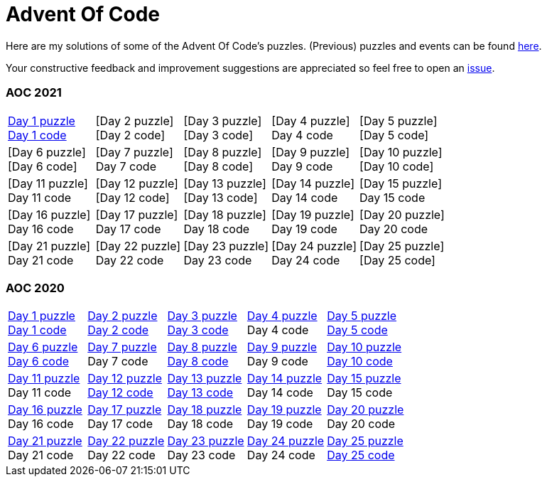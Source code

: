 = Advent Of Code
:icons: font
:icon-set: fa
:source-highlighter: rouge
:experimental:
ifdef::env-github[]
:tip-caption: :bulb:
:note-caption: :information_source:
:important-caption: :heavy_exclamation_mark:
:caution-caption: :fire:
:warning-caption: :warning:
endif::[]

Here are my solutions of some of the Advent Of Code's puzzles.
(Previous) puzzles and events can be found link:https://adventofcode.com/events[here].

Your constructive feedback and improvement suggestions are appreciated so feel
free to open an link:https://github.com/garogarabed12/Advent-Of-Code/issues/new[issue].

=== AOC 2021
[cols = 5]
|===

| link:https://adventofcode.com/2021/day/1[Day 1 puzzle] +
link:https://github.com/garogarabed12/Advent-Of-Code/tree/main/src/main/python/aoc2021/day1[Day 1 code]
| [Day 2 puzzle] +
[Day 2 code]
| [Day 3 puzzle] +
[Day 3 code]
| [Day 4 puzzle] +
Day 4 code
| [Day 5 puzzle] +
[Day 5 code]

| [Day 6 puzzle] +
[Day 6 code]
| [Day 7 puzzle] +
Day 7 code
| [Day 8 puzzle] +
[Day 8 code]
| [Day 9 puzzle] +
Day 9 code
| [Day 10 puzzle] +
[Day 10 code]

| [Day 11 puzzle] +
Day 11 code
| [Day 12 puzzle] +
[Day 12 code]
| [Day 13 puzzle] +
[Day 13 code]
| [Day 14 puzzle] +
Day 14 code
| [Day 15 puzzle] +
Day 15 code

| [Day 16 puzzle] +
Day 16 code
| [Day 17 puzzle] +
Day 17 code
| [Day 18 puzzle] +
Day 18 code
| [Day 19 puzzle] +
Day 19 code
| [Day 20 puzzle] +
Day 20 code

| [Day 21 puzzle] +
Day 21 code
| [Day 22 puzzle] +
Day 22 code
| [Day 23 puzzle] +
Day 23 code
| [Day 24 puzzle] +
Day 24 code
| [Day 25 puzzle] +
[Day 25 code]

|===

=== AOC 2020
[cols = 5]
|===

| link:https://adventofcode.com/2021/day/1[Day 1 puzzle] +
link:https://github.com/garogarabed12/Advent-Of-Code/tree/main/src/main/java/aoc2020/day1[Day 1 code]
| link:https://adventofcode.com/2020/day/2[Day 2 puzzle] +
link:https://github.com/garogarabed12/Advent-Of-Code/tree/main/src/main/java/aoc2020/day2[Day 2 code]
| link:https://adventofcode.com/2020/day/3[Day 3 puzzle] +
link:https://github.com/garogarabed12/Advent-Of-Code/tree/main/src/main/java/aoc2020/day3[Day 3 code]
| link:https://adventofcode.com/2020/day/4[Day 4 puzzle] +
Day 4 code
| link:https://adventofcode.com/2020/day/5[Day 5 puzzle] +
link:https://github.com/garogarabed12/Advent-Of-Code/tree/main/src/main/java/aoc2020/day5[Day 5 code]

| link:https://adventofcode.com/2020/day/6[Day 6 puzzle] +
link:https://github.com/garogarabed12/Advent-Of-Code/tree/main/src/main/java/aoc2020/day6[Day 6 code]
| link:https://adventofcode.com/2020/day/7[Day 7 puzzle] +
Day 7 code
| link:https://adventofcode.com/2020/day/8[Day 8 puzzle] +
link:https://github.com/garogarabed12/Advent-Of-Code/tree/main/src/main/java/aoc2020/day8[Day 8 code]
| link:https://adventofcode.com/2020/day/9[Day 9 puzzle] +
Day 9 code
| link:https://adventofcode.com/2020/day/10[Day 10 puzzle] +
link:https://github.com/garogarabed12/Advent-Of-Code/tree/main/src/main/java/aoc2020/day10[Day 10 code]

| link:https://adventofcode.com/2020/day/11[Day 11 puzzle] +
Day 11 code
| link:https://adventofcode.com/2020/day/12[Day 12 puzzle] +
link:https://github.com/garogarabed12/Advent-Of-Code/tree/main/src/main/c/aoc2020/day12[Day 12 code]
| link:https://adventofcode.com/2020/day/13[Day 13 puzzle] +
link:https://github.com/garogarabed12/Advent-Of-Code/tree/main/src/main/java/aoc2020/day13[Day 13 code]
| link:https://adventofcode.com/2020/day/14[Day 14 puzzle] +
Day 14 code
| link:https://adventofcode.com/2020/day/15[Day 15 puzzle] +
Day 15 code

| link:https://adventofcode.com/2020/day/16[Day 16 puzzle] +
Day 16 code
| link:https://adventofcode.com/2020/day/17[Day 17 puzzle] +
Day 17 code
| link:https://adventofcode.com/2020/day/18[Day 18 puzzle] +
Day 18 code
| link:https://adventofcode.com/2020/day/19[Day 19 puzzle] +
Day 19 code
| link:https://adventofcode.com/2020/day/20[Day 20 puzzle] +
Day 20 code

| link:https://adventofcode.com/2020/day/21[Day 21 puzzle] +
Day 21 code
| link:https://adventofcode.com/2020/day/22[Day 22 puzzle] +
Day 22 code
| link:https://adventofcode.com/2020/day/23[Day 23 puzzle] +
Day 23 code
| link:https://adventofcode.com/2020/day/24[Day 24 puzzle] +
Day 24 code
| link:https://adventofcode.com/2020/day/25[Day 25 puzzle] +
link:https://github.com/garogarabed12/Advent-Of-Code/tree/main/src/main/c/aoc2020/day25[Day 25 code]

|===
